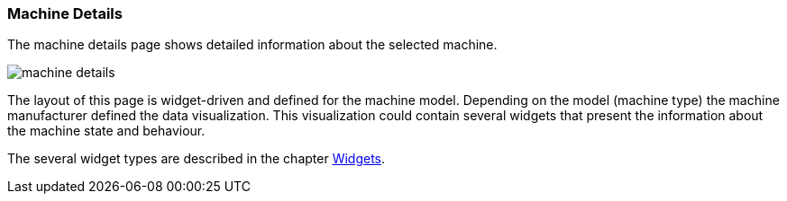 :leveloffset: +2
= Machine Details
:leveloffset: 0

The machine details page shows detailed information about the selected machine.

[.thumb]
image::{imageDir}/gui_layout/machine_details.png[scale=50%]

The layout of this page is widget-driven and defined for the machine model.
Depending on the model (machine type) the machine manufacturer defined the data visualization.
This visualization could contain several widgets that present the information about the machine state and behaviour.

The several widget types are described in the chapter <<widgets,Widgets>>.

